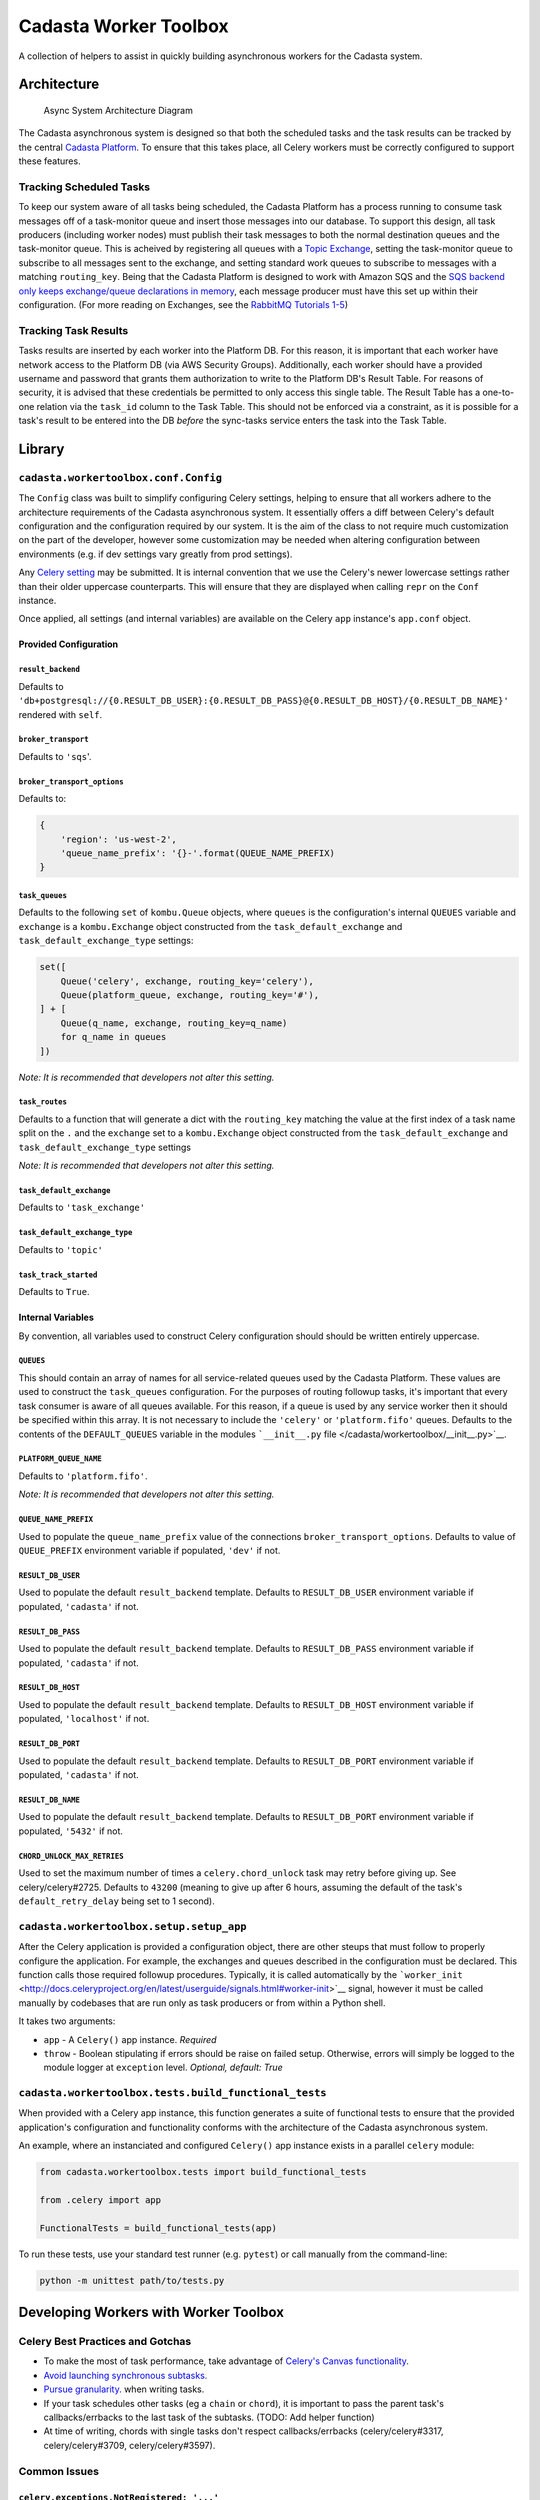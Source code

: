 Cadasta Worker Toolbox
======================

|PyPI version| |Build Status| |Requirements Status|

A collection of helpers to assist in quickly building asynchronous
workers for the Cadasta system.

Architecture
------------

.. figure:: https://user-images.githubusercontent.com/897290/28102799-e9b04182-668e-11e7-84ae-51c6fa307303.png
   :alt: Async System Architecture Diagram

   Async System Architecture Diagram

The Cadasta asynchronous system is designed so that both the scheduled
tasks and the task results can be tracked by the central `Cadasta
Platform <https://github.com/Cadasta/cadasta-platform>`__. To ensure
that this takes place, all Celery workers must be correctly configured
to support these features.

Tracking Scheduled Tasks
~~~~~~~~~~~~~~~~~~~~~~~~

To keep our system aware of all tasks being scheduled, the Cadasta
Platform has a process running to consume task messages off of a
task-monitor queue and insert those messages into our database. To
support this design, all task producers (including worker nodes) must
publish their task messages to both the normal destination queues and
the task-monitor queue. This is acheived by registering all queues with
a `Topic
Exchange <http://docs.celeryproject.org/en/latest/userguide/routing.html#topic-exchanges>`__,
setting the task-monitor queue to subscribe to all messages sent to the
exchange, and setting standard work queues to subscribe to messages with
a matching ``routing_key``. Being that the Cadasta Platform is designed
to work with Amazon SQS and the `SQS backend only keeps exchange/queue
declarations in
memory <http://docs.celeryproject.org/projects/kombu/en/v4.0.2/introduction.html#f1>`__,
each message producer must have this set up within their configuration.
(For more reading on Exchanges, see the `RabbitMQ Tutorials
1-5 <https://www.rabbitmq.com/tutorials/tutorial-one-python.html>`__)

Tracking Task Results
~~~~~~~~~~~~~~~~~~~~~

Tasks results are inserted by each worker into the Platform DB. For this
reason, it is important that each worker have network access to the
Platform DB (via AWS Security Groups). Additionally, each worker should
have a provided username and password that grants them authorization to
write to the Platform DB's Result Table. For reasons of security, it is
advised that these credentials be permitted to only access this single
table. The Result Table has a one-to-one relation via the ``task_id``
column to the Task Table. This should not be enforced via a constraint,
as it is possible for a task's result to be entered into the DB *before*
the sync-tasks service enters the task into the Task Table.

Library
-------

``cadasta.workertoolbox.conf.Config``
~~~~~~~~~~~~~~~~~~~~~~~~~~~~~~~~~~~~~

The ``Config`` class was built to simplify configuring Celery settings,
helping to ensure that all workers adhere to the architecture
requirements of the Cadasta asynchronous system. It essentially offers a
diff between Celery's default configuration and the configuration
required by our system. It is the aim of the class to not require much
customization on the part of the developer, however some customization
may be needed when altering configuration between environments (e.g. if
dev settings vary greatly from prod settings).

Any `Celery
setting <http://docs.celeryproject.org/en/v4.0.2/userguide/configuration.html#new-lowercase-settings>`__
may be submitted. It is internal convention that we use the Celery's
newer lowercase settings rather than their older uppercase counterparts.
This will ensure that they are displayed when calling ``repr`` on the
``Conf`` instance.

Once applied, all settings (and internal variables) are available on the
Celery ``app`` instance's ``app.conf`` object.

Provided Configuration
^^^^^^^^^^^^^^^^^^^^^^

``result_backend``
''''''''''''''''''

Defaults to
``'db+postgresql://{0.RESULT_DB_USER}:{0.RESULT_DB_PASS}@{0.RESULT_DB_HOST}/{0.RESULT_DB_NAME}'``
rendered with ``self``.

``broker_transport``
''''''''''''''''''''

Defaults to ``'sqs``'.

``broker_transport_options``
''''''''''''''''''''''''''''

Defaults to:

.. code:: python

    {
        'region': 'us-west-2',
        'queue_name_prefix': '{}-'.format(QUEUE_NAME_PREFIX)
    }

``task_queues``
'''''''''''''''

Defaults to the following ``set`` of ``kombu.Queue`` objects, where
``queues`` is the configuration's internal ``QUEUES`` variable and
``exchange`` is a ``kombu.Exchange`` object constructed from the
``task_default_exchange`` and ``task_default_exchange_type`` settings:

.. code:: python

    set([
        Queue('celery', exchange, routing_key='celery'),
        Queue(platform_queue, exchange, routing_key='#'),
    ] + [
        Queue(q_name, exchange, routing_key=q_name)
        for q_name in queues
    ])

*Note: It is recommended that developers not alter this setting.*

``task_routes``
'''''''''''''''

Defaults to a function that will generate a dict with the
``routing_key`` matching the value at the first index of a task name
split on the ``.`` and the ``exchange`` set to a ``kombu.Exchange``
object constructed from the ``task_default_exchange`` and
``task_default_exchange_type`` settings

*Note: It is recommended that developers not alter this setting.*

``task_default_exchange``
'''''''''''''''''''''''''

Defaults to ``'task_exchange'``

``task_default_exchange_type``
''''''''''''''''''''''''''''''

Defaults to ``'topic'``

``task_track_started``
''''''''''''''''''''''

Defaults to ``True``.

Internal Variables
^^^^^^^^^^^^^^^^^^

By convention, all variables used to construct Celery configuration
should should be written entirely uppercase.

``QUEUES``
''''''''''

This should contain an array of names for all service-related queues
used by the Cadasta Platform. These values are used to construct the
``task_queues`` configuration. For the purposes of routing followup
tasks, it's important that every task consumer is aware of all queues
available. For this reason, if a queue is used by any service worker
then it should be specified within this array. It is not necessary to
include the ``'celery'`` or ``'platform.fifo'`` queues. Defaults to the
contents of the ``DEFAULT_QUEUES`` variable in the modules
```__init__.py`` file </cadasta/workertoolbox/__init__.py>`__.

``PLATFORM_QUEUE_NAME``
'''''''''''''''''''''''

Defaults to ``'platform.fifo'``.

*Note: It is recommended that developers not alter this setting.*

``QUEUE_NAME_PREFIX``
'''''''''''''''''''''

Used to populate the ``queue_name_prefix`` value of the connections
``broker_transport_options``. Defaults to value of ``QUEUE_PREFIX``
environment variable if populated, ``'dev'`` if not.

``RESULT_DB_USER``
''''''''''''''''''

Used to populate the default ``result_backend`` template. Defaults to
``RESULT_DB_USER`` environment variable if populated, ``'cadasta'`` if
not.

``RESULT_DB_PASS``
''''''''''''''''''

Used to populate the default ``result_backend`` template. Defaults to
``RESULT_DB_PASS`` environment variable if populated, ``'cadasta'`` if
not.

``RESULT_DB_HOST``
''''''''''''''''''

Used to populate the default ``result_backend`` template. Defaults to
``RESULT_DB_HOST`` environment variable if populated, ``'localhost'`` if
not.

``RESULT_DB_PORT``
''''''''''''''''''

Used to populate the default ``result_backend`` template. Defaults to
``RESULT_DB_PORT`` environment variable if populated, ``'cadasta'`` if
not.

``RESULT_DB_NAME``
''''''''''''''''''

Used to populate the default ``result_backend`` template. Defaults to
``RESULT_DB_PORT`` environment variable if populated, ``'5432'`` if not.

``CHORD_UNLOCK_MAX_RETRIES``
''''''''''''''''''''''''''''

Used to set the maximum number of times a ``celery.chord_unlock`` task
may retry before giving up. See celery/celery#2725. Defaults to
``43200`` (meaning to give up after 6 hours, assuming the default of the
task's ``default_retry_delay`` being set to 1 second).

``cadasta.workertoolbox.setup.setup_app``
~~~~~~~~~~~~~~~~~~~~~~~~~~~~~~~~~~~~~~~~~

After the Celery application is provided a configuration object, there
are other steups that must follow to properly configure the application.
For example, the exchanges and queues described in the configuration
must be declared. This function calls those required followup
procedures. Typically, it is called automatically by the
```worker_init`` <http://docs.celeryproject.org/en/latest/userguide/signals.html#worker-init>`__
signal, however it must be called manually by codebases that are run
only as task producers or from within a Python shell.

It takes two arguments:

-  ``app`` - A ``Celery()`` app instance. *Required*
-  ``throw`` - Boolean stipulating if errors should be raise on failed
   setup. Otherwise, errors will simply be logged to the module logger
   at ``exception`` level. *Optional, default: True*

``cadasta.workertoolbox.tests.build_functional_tests``
~~~~~~~~~~~~~~~~~~~~~~~~~~~~~~~~~~~~~~~~~~~~~~~~~~~~~~

When provided with a Celery app instance, this function generates a
suite of functional tests to ensure that the provided application's
configuration and functionality conforms with the architecture of the
Cadasta asynchronous system.

An example, where an instanciated and configured ``Celery()`` app
instance exists in a parallel ``celery`` module:

.. code:: python

    from cadasta.workertoolbox.tests import build_functional_tests

    from .celery import app

    FunctionalTests = build_functional_tests(app)

To run these tests, use your standard test runner (e.g. ``pytest``) or
call manually from the command-line:

.. code:: bash

    python -m unittest path/to/tests.py

Developing Workers with Worker Toolbox
--------------------------------------

Celery Best Practices and Gotchas
~~~~~~~~~~~~~~~~~~~~~~~~~~~~~~~~~

-  To make the most of task performance, take advantage of `Celery's
   Canvas
   functionality <http://docs.celeryproject.org/en/latest/userguide/canvas.html>`__.
-  `Avoid launching synchronous
   subtasks. <http://docs.celeryproject.org/en/latest/userguide/tasks.html?highlight=granularity#avoid-launching-synchronous-subtasks>`__
-  `Pursue
   granularity. <http://docs.celeryproject.org/en/latest/userguide/tasks.html?highlight=granularity#granularity>`__
   when writing tasks.
-  If your task schedules other tasks (eg a ``chain`` or ``chord``), it
   is important to pass the parent task's callbacks/errbacks to the last
   task of the subtasks. (TODO: Add helper function)
-  At time of writing, chords with single tasks don't respect
   callbacks/errbacks (celery/celery#3317, celery/celery#3709,
   celery/celery#3597).

Common Issues
~~~~~~~~~~~~~

``celery.exceptions.NotRegistered: '...'``
^^^^^^^^^^^^^^^^^^^^^^^^^^^^^^^^^^^^^^^^^^

.. code:: python

    [2017-08-09 10:49:23,338: ERROR/MainProcess] Pool callback raised exception: Task of kind 'msg.email_err' never registered, please make sure it's imported.
    Traceback (most recent call last):
      File "/Users/alukach/.virtualenvs/export-worker/lib/python3.6/site-packages/kombu/utils/objects.py", line 42, in __get__
        return obj.__dict__[self.__name__]
    KeyError: 'type'

    During handling of the above exception, another exception occurred:

    Traceback (most recent call last):
      File "/Users/alukach/.virtualenvs/export-worker/lib/python3.6/site-packages/billiard/pool.py", line 1747, in safe_apply_callback
        fun(*args, **kwargs)
      File "/Users/alukach/.virtualenvs/export-worker/lib/python3.6/site-packages/celery/worker/request.py", line 366, in on_failure
        self.id, exc, request=self, store_result=self.store_errors,
      File "/Users/alukach/.virtualenvs/export-worker/lib/python3.6/site-packages/celery/backends/base.py", line 168, in mark_as_failure
        self._call_task_errbacks(request, exc, traceback)
      File "/Users/alukach/.virtualenvs/export-worker/lib/python3.6/site-packages/celery/backends/base.py", line 174, in _call_task_errbacks
        if arity_greater(errback.type.__header__, 1):
      File "/Users/alukach/.virtualenvs/export-worker/lib/python3.6/site-packages/kombu/utils/objects.py", line 44, in __get__
        value = obj.__dict__[self.__name__] = self.__get(obj)
      File "/Users/alukach/.virtualenvs/export-worker/lib/python3.6/site-packages/celery/canvas.py", line 490, in type
        return self._type or self.app.tasks[self['task']]
      File "/Users/alukach/.virtualenvs/export-worker/lib/python3.6/site-packages/celery/app/registry.py", line 19, in __missing__
        raise self.NotRegistered(key)
    celery.exceptions.NotRegistered: 'msg.email_err'

This occurs when a task experiences an exception and has an
errback/link\_error. For whatever reason, it attempts to run the task
right then and there (as opposed to scheduling it in the queues). This
is problematic if the errback is for a task not available in the
worker's codebase. For whatever reason, this does not seem to occur in
tasks that are run within a ``chord``. See celery/kombu#4022.

Contributing
------------

Testing
~~~~~~~

.. code:: bash

    pip install -r requirements-test.txt
    ./runtests

Deploying
~~~~~~~~~

.. code:: bash

    pip install -r requirements-deploy.txt
    python setup.py test clean build tag publish

.. |PyPI version| image:: https://badge.fury.io/py/cadasta-workertoolbox.svg
   :target: https://badge.fury.io/py/cadasta-workertoolbox
.. |Build Status| image:: https://travis-ci.org/Cadasta/cadasta-workertoolbox.svg?branch=master
   :target: https://travis-ci.org/Cadasta/cadasta-workertoolbox
.. |Requirements Status| image:: https://requires.io/github/Cadasta/cadasta-workertoolbox/requirements.svg?branch=master
   :target: https://requires.io/github/Cadasta/cadasta-workertoolbox/requirements/?branch=master


